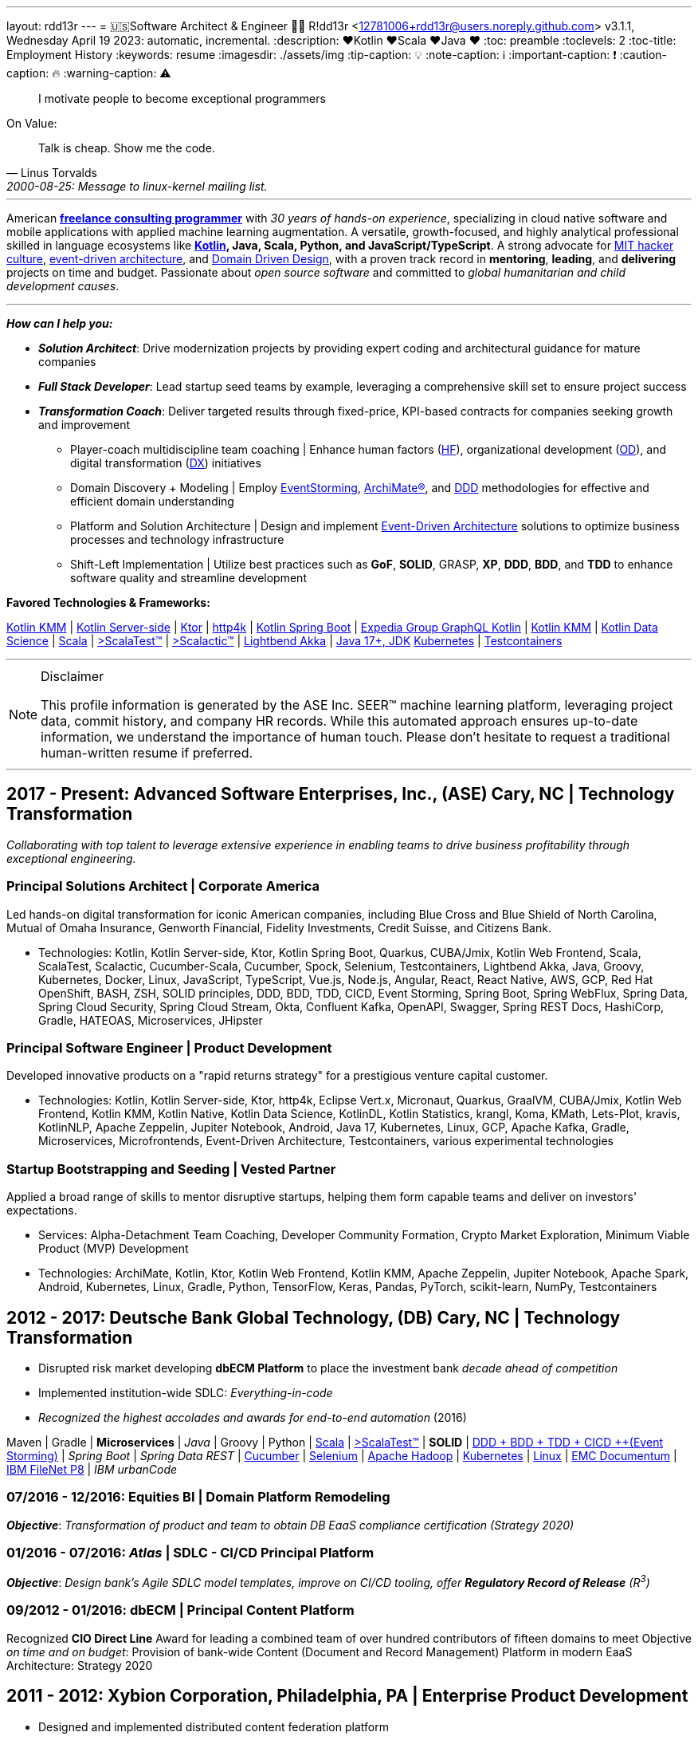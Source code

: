 ---
layout: rdd13r
---
= 🇺🇸Software Architect & Engineer 💙💛
R!dd13r <12781006+rdd13r@users.noreply.github.com>
v3.1.1, Wednesday April 19 2023: automatic, incremental.
:description: ❤️Kotlin ❤️Scala ❤️Java ❤️
:toc: preamble
:toclevels: 2
:toc-title: Employment History
:keywords: resume
:imagesdir: ./assets/img
:tip-caption: 💡️
:note-caption: ℹ️
:important-caption: ❗
:caution-caption: 🔥
:warning-caption: ⚠️


> I motivate people to become exceptional programmers

.On Value:
[quote, Linus Torvalds, 2000-08-25: Message to linux-kernel mailing list., Retrieved on 2006-08-28.]
____
Talk is cheap. Show me the code.
____

'''

American *https://www.asei.systems/home[freelance consulting programmer]* with _30 years of hands-on experience_, specializing in cloud native software and mobile applications with applied machine learning augmentation. A versatile, growth-focused, and highly analytical professional skilled in language ecosystems like *https://kotlinlang.org/[Kotlin], Java, Scala, Python, and JavaScript/TypeScript*. A strong advocate for https://en.wikipedia.org/wiki/Hacker_culture[MIT hacker culture], https://microservices.io/patterns/data/event-driven-architecture.html[event-driven architecture], and https://martinfowler.com/tags/domain%20driven%20design.html[Domain Driven Design], with a proven track record in *mentoring*, *leading*, and *delivering* projects on time and budget. Passionate about _open source software_ and committed to _global humanitarian and child development causes_.

'''

*_How can I help you:_*

* *_Solution Architect_*: Drive modernization projects by providing expert coding and architectural guidance for mature companies
* *_Full Stack Developer_*: Lead startup seed teams by example, leveraging a comprehensive skill set to ensure project success
* *_Transformation Coach_*: Deliver targeted results through fixed-price, KPI-based contracts for companies seeking growth and improvement
** Player-coach multidiscipline team coaching | Enhance human factors (https://www.apa.org/education-career/guide/subfields/human-factors[HF^]), organizational development (https://www.td.org/talent-development-glossary-terms/what-is-organization-development[OD^]), and digital transformation (https://en.wikipedia.org/wiki/Digital_transformation[DX^]) initiatives
** Domain Discovery + Modeling | Employ https://www.eventstorming.com/[EventStorming^], https://www.opengroup.org/archimate-forum/archimate-overview[ArchiMate(R)^], and https://en.wikipedia.org/wiki/Domain-driven_design[DDD^] methodologies for effective and efficient domain understanding
** Platform and Solution Architecture | Design and implement https://martinfowler.com/articles/201701-event-driven.html[Event-Driven Architecture^] solutions to optimize business processes and technology infrastructure
** Shift-Left Implementation | Utilize best practices such as *GoF*, *SOLID*, GRASP, *XP*, *DDD*, *BDD*, and *TDD* to enhance software quality and streamline development

**Favored Technologies & Frameworks:**

https://kotlinlang.org/lp/mobile/[Kotlin KMM^] |
https://kotlinlang.org/lp/server-side/[Kotlin Server-side^] |
https://ktor.io/docs/welcome.html[Ktor^] |
https://www.http4k.org/[http4k^] |
https://spring.getdocs.org/en-US/spring-framework-docs/docs/languages/kotlin/kotlin.html[Kotlin Spring Boot^] |
https://github.com/ExpediaGroup/graphql-kotlin[Expedia Group GraphQL Kotlin^] |
https://kotlinlang.org/lp/mobile/[Kotlin KMM^] |
https://kotlinlang.org/docs/data-science-overview.html[Kotlin Data Science^] |
https://dotty.epfl.ch/[Scala^] |
https://www.scalatest.org/[>ScalaTest™^] |
https://www.scalatest.org/release_notes/3.2.11[>Scalactic™^] |
https://akka.io/[Lightbend Akka^] |
https://openjdk.org/projects/jdk/17/[Java 17+, JDK]
https://kubernetes.io/[Kubernetes^] |
https://github.com/testcontainers[Testcontainers^]

'''

[NOTE]
.Disclaimer
====
This profile information is generated by the ASE Inc. SEER(TM) machine learning platform, leveraging project data, commit history, and company HR records. While this automated approach ensures up-to-date information, we understand the importance of human touch. Please don't hesitate to request a traditional human-written resume if preferred.
====

'''


== 2017 - Present: Advanced Software Enterprises, Inc., (ASE) Cary, NC | Technology Transformation

_Collaborating with top talent to leverage extensive experience in enabling teams to drive business profitability through exceptional engineering._

=== Principal Solutions Architect | Corporate America

Led hands-on digital transformation for iconic American companies, including Blue Cross and Blue Shield of North Carolina, Mutual of Omaha Insurance, Genworth Financial, Fidelity Investments, Credit Suisse, and Citizens Bank.

* Technologies: Kotlin, Kotlin Server-side, Ktor, Kotlin Spring Boot, Quarkus, CUBA/Jmix, Kotlin Web Frontend, Scala, ScalaTest, Scalactic, Cucumber-Scala, Cucumber, Spock, Selenium, Testcontainers, Lightbend Akka, Java, Groovy, Kubernetes, Docker, Linux, JavaScript, TypeScript, Vue.js, Node.js, Angular, React, React Native, AWS, GCP, Red Hat OpenShift, BASH, ZSH, SOLID principles, DDD, BDD, TDD, CICD, Event Storming, Spring Boot, Spring WebFlux, Spring Data, Spring Cloud Security, Spring Cloud Stream, Okta, Confluent Kafka, OpenAPI, Swagger, Spring REST Docs, HashiCorp, Gradle, HATEOAS, Microservices, JHipster

=== Principal Software Engineer | Product Development

Developed innovative products on a "rapid returns strategy" for a prestigious venture capital customer.

* Technologies: Kotlin, Kotlin Server-side, Ktor, http4k, Eclipse Vert.x, Micronaut, Quarkus, GraalVM, CUBA/Jmix, Kotlin Web Frontend, Kotlin KMM, Kotlin Native, Kotlin Data Science, KotlinDL, Kotlin Statistics, krangl, Koma, KMath, Lets-Plot, kravis, KotlinNLP, Apache Zeppelin, Jupiter Notebook, Android, Java 17, Kubernetes, Linux, GCP, Apache Kafka, Gradle, Microservices, Microfrontends, Event-Driven Architecture, Testcontainers, various experimental technologies

=== Startup Bootstrapping and Seeding | Vested Partner

Applied a broad range of skills to mentor disruptive startups, helping them form capable teams and deliver on investors' expectations.

* Services: Alpha-Detachment Team Coaching, Developer Community Formation, Crypto Market Exploration, Minimum Viable Product (MVP) Development
* Technologies: ArchiMate, Kotlin, Ktor, Kotlin Web Frontend, Kotlin KMM, Apache Zeppelin, Jupiter Notebook, Apache Spark, Android, Kubernetes, Linux, Gradle, Python, TensorFlow, Keras, Pandas, PyTorch, scikit-learn, NumPy, Testcontainers


== 2012 - 2017: Deutsche Bank Global Technology, (DB) Cary, NC | Technology Transformation

- Disrupted risk market developing **dbECM Platform** to place the investment bank _decade ahead of competition_
- Implemented institution-wide SDLC: _Everything-in-code_
- _Recognized the highest accolades and awards for end-to-end automation_ (2016)

Maven | Gradle | **Microservices** | _Java_ | Groovy | Python |
https://github.com/scala/scala[Scala^] |
https://www.scalatest.org/[>ScalaTest™^] |
**SOLID** | https://dddeurope.academy/alberto-brandolini/[DDD + BDD + TDD + CICD ++(Event Storming)^] |
_Spring Boot_ |
_Spring Data REST_ |
https://github.com/cucumber[Cucumber^] |
https://github.com/SeleniumHQ/selenium[Selenium^] |
https://github.com/apache/hadoop[Apache Hadoop^] |
https://kubernetes.io/[Kubernetes^] |
https://distrowatch.com/[Linux^] |
https://www.opentext.com/products-and-solutions/products/enterprise-content-management/documentum-platform[EMC Documentum^] |
https://www.ibm.com/docs/en/filenet-p8-platform[IBM FileNet P8^] |
_IBM urbanCode_

=== 07/2016 - 12/2016: Equities BI | Domain Platform Remodeling

*_Objective_*: _Transformation of product and team to obtain DB EaaS compliance certification (Strategy 2020)_

=== 01/2016 - 07/2016: _Atlas_ | SDLC - CI/CD Principal Platform

*_Objective_*: _Design bank’s Agile SDLC model templates, improve on CI/CD tooling, offer *Regulatory Record of Release* (R^3^)_

=== 09/2012 - 01/2016: dbECM | Principal Content Platform

Recognized *CIO Direct Line* Award for leading a combined team of over hundred contributors of fifteen domains to meet [.underline]#Objective# _on time and on budget_: Provision of bank-wide Content (Document and Record Management) Platform in modern EaaS Architecture: Strategy 2020

== 2011 - 2012: Xybion Corporation, Philadelphia, PA | Enterprise Product Development

- Designed and implemented distributed content federation platform
- Established a modern software company values, policies, and infrastructure
- Attempted to motivate, modernise, and educate an offshore subsidiary

_Dozens of **Content Management Frameworks**_ | jBPM | Drools | JBoss |
Atlassian Suite | Jenkins | Puppet | Chef | Ansible | BASH | KSH |
OSGi | Java | Scala | Groovy | Python | Ruby |
Spring Framework 3 | Spring Data JPA | Cucumber | Gradle | VMware ESX

== 2006 - 2011: Glemser Technologies, Bethlehem, PA | Enterprise ECM Consulting

- Together with world-class software engineering colleagues designed and implemented custom content management platforms *for major pharma*, life sciences companies governed by https://www.fda.gov/regulatory-information/search-fda-guidance-documents/part-11-electronic-records-electronic-signatures-scope-and-application[FDA Title 21 CFR Part 11]
- Research and business process automation through custom enterprise software

**EMC Documentum** | JBoss | CI/CD | Jenkins |
OSGi | Java | Scala | Groovy | Python | Perl | GNU C++ | STL | Linux |
Spring Framework | Spring Data JPA | Struts | Maven | Gradle | VMware ESX

== 2000 - 2005: MassivelyParallel, (MPC) Ft. Bragg, NC | Weapons Systems Software Development
(Acquired and merged by competitor in 2005)

- Together with world-class software engineering colleagues designed and implemented distributed information systems
- All platforms governed by https://www.opengroup.org/togaf[TOGAF] and https://dodcio.defense.gov/library/dod-architecture-framework/[DoDAF]

Asm | C / C++ | STL | Obj.C | NeXTSTEP | Lisp | Prolog | COBOL | MPI | OSGi | QNX | SUN UNIX | SGI Origin AIX | BSD | Linux | Beowulf Cluster

== 1997 - 2000: US Army, (20th EN BDE) Ft. Bragg, NC | Paratrooper: Shooting, Running, Digging

- Defended democracy as an Airborne Combat Engineer, Regular Army

== 1992 - 1997: Software Engineer, Allentown, PA | Coding Daemons
(As an undocumented immigrant pending political asylum.)

- Implemented UNIX daemons for mainframe business processes
- Implemented devices drivers, bridges, relays, message channels
- Implemented systems and platforms test software, including penetration
- 1992 - implemented first commercial software, messaging channel for PDCD
- (1997 - political asylum / adjustment of status / legalization)
- Earned a college degree while working in the destined field of calling

SH | Asm | C / C++ | STL? | Pascal | TurboPascal | AT&T UNIX | X11 | IBM 370 family

== 1989 - 1992: Amateur Programmer, Allentown PA | Tinkering w/ Code
(As a student @ Pennsylvania State University)

- Recognized minor revenue writing code for collegiate programming competitions
- Recognized living revenue writing code for collegiate term assignments

SH | Asm | C / C++ | Basic | Pascal | AmigaOS | AT&T UNIX

== 1986 - 1989: Soviet Informatics Competitions, Ukrainian SSR

BASIC | ATARI | AT&T UNIX | SH | GNU C / C++

== 2008 - Present: NPO Antonation, Ukraine, USA | Charity Work

- _Prepare gifted children for https://icpc.global/[the collegiate programming life^]_
- Nonprofit activities in support of Ukraine

[discrete]
== Why R!dd13r?
> Personal - don't read! 🤫

I've included a story about how the _hacker culture_ really works and nature of our open interactions among ourselves. You'll know how I became Riddler, if you can find it here. 🤪 And there are other Easter eggs too...

.The Law of Success
[quote, Warren Buffett, www.forbes.com]
____
In the world of business, the people who are most successful are those who are doing what they love.
____

